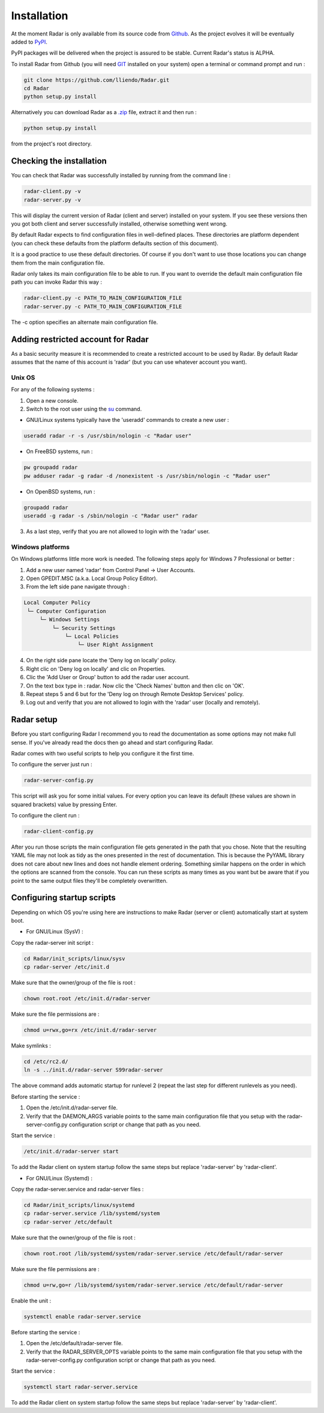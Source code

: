 Installation
============

At the moment Radar is only available from its source code from `Github <https://github.com/lliendo/Radar>`_.
As the project evolves it will be eventually added to `PyPI <https://pypi.python.org/pypi>`_.

PyPI packages will be delivered when the project is assured to be stable.
Current Radar's status is ALPHA.

To install Radar from Github (you will need `GIT <https://git-scm.com/>`_ installed on your system)
open a terminal or command prompt and run :

.. code-block:: bash

    git clone https://github.com/lliendo/Radar.git
    cd Radar
    python setup.py install

Alternatively you can download Radar as a `.zip <https://github.com/lliendo/Radar/archive/master.zip>`_ file, extract it and then run :

.. code-block:: bash

    python setup.py install

from the project's root directory.


Checking the installation
-------------------------

You can check that Radar was successfully installed by running from the
command line :

.. code-block:: bash

    radar-client.py -v
    radar-server.py -v

This will display the current version of Radar (client and server)
installed on your system. If you see these versions then you got both
client and server successfully installed, otherwise something went wrong.

By default Radar expects to find configuration files in well-defined places.
These directories are platform dependent (you can check these defaults from
the platform defaults section of this document).

It is a good practice to use these default directories. Of course if you don't
want to use those locations you can change them from the main configuration
file.

Radar only takes its main configuration file to be able to run. 
If you want to override the default main configuration file path you can
invoke Radar this way :

.. code-block:: bash

    radar-client.py -c PATH_TO_MAIN_CONFIGURATION_FILE
    radar-server.py -c PATH_TO_MAIN_CONFIGURATION_FILE

The -c option specifies an alternate main configuration file.


Adding restricted account for Radar
-----------------------------------

As a basic security measure it is recommended to create a restricted account to
be used by Radar. By default Radar assumes that the name of this account is
'radar' (but you can use whatever account you want).


Unix OS
~~~~~~~

For any of the following systems :

1. Open a new console.
2. Switch to the root user using the `su <https://en.wikipedia.org/wiki/Su_%28Unix%29>`_ command.

* GNU/Linux systems typically have the 'useradd' commands to create a new user :

.. code-block:: bash

    useradd radar -r -s /usr/sbin/nologin -c "Radar user"


* On FreeBSD systems, run :

.. code-block:: bash

    pw groupadd radar
    pw adduser radar -g radar -d /nonexistent -s /usr/sbin/nologin -c "Radar user"


* On OpenBSD systems, run :

.. code-block:: bash

    groupadd radar
    useradd -g radar -s /sbin/nologin -c "Radar user" radar


3. As a last step, verify that you are not allowed to login with the 'radar' user.


Windows platforms
~~~~~~~~~~~~~~~~~

On Windows platforms little more work is needed. The following steps apply for
Windows 7 Professional or better :

1. Add a new user named 'radar' from Control Panel -> User Accounts.
2. Open GPEDIT.MSC (a.k.a. Local Group Policy Editor).
3. From the left side pane navigate through :

.. code-block:: bash

    Local Computer Policy 
     └─ Computer Configuration
         └─ Windows Settings 
             └─ Security Settings 
                 └─ Local Policies 
                     └─ User Right Assignment

4. On the right side pane locate the 'Deny log on locally' policy.
5. Right clic on 'Deny log on locally' and clic on Properties.
6. Clic the 'Add User or Group' button to add the radar user account.
7. On the text box type in : radar. Now clic the 'Check Names' button and then clic on 'OK'.
8. Repeat steps 5 and 6 but for the 'Deny log on through Remote Desktop Services' policy.
9. Log out and verify that you are not allowed to login with the 'radar' user (locally and remotely).


Radar setup
-----------

Before you start configuring Radar I recommend you to read the documentation
as some options may not make full sense. If you've already read the docs
then go ahead and start configuring Radar.

Radar comes with two useful scripts to help you configure it the first time.

To configure the server just run :

.. code-block:: bash

    radar-server-config.py

This script will ask you for some initial values. For every option you can
leave its default (these values are shown in squared brackets) value by pressing
Enter.

To configure the client run :

.. code-block:: bash

    radar-client-config.py

After you run those scripts the main configuration file gets generated in the
path that you chose. Note that the resulting YAML file may not look as tidy
as the ones presented in the rest of documentation. This is because the PyYAML
library does not care about new lines and does not handle element ordering.
Something similar happens on the order in which the options are scanned from
the console.
You can run these scripts as many times as you want but be aware that if you
point to the same output files they'll be completely overwritten.


Configuring startup scripts
---------------------------

Depending on which OS you're using here are instructions to make Radar (server or
client) automatically start at system boot.

* For GNU/Linux (SysV) :

Copy the radar-server init script :

.. code-block:: bash

    cd Radar/init_scripts/linux/sysv
    cp radar-server /etc/init.d

Make sure that the owner/group of the file is root :

.. code-block:: bash

    chown root.root /etc/init.d/radar-server

Make sure the file permissions are :

.. code-block:: bash

    chmod u=rwx,go=rx /etc/init.d/radar-server

Make symlinks :

.. code-block:: bash

    cd /etc/rc2.d/
    ln -s ../init.d/radar-server S99radar-server

The above command adds automatic startup for runlevel 2 (repeat the last step
for different runlevels as you need).

Before starting the service :

1. Open the /etc/init.d/radar-server file.
2. Verify that the DAEMON_ARGS variable points to the same main configuration file
   that you setup with the radar-server-config.py configuration script or change
   that path as you need.

Start the service :

.. code-block:: bash

    /etc/init.d/radar-server start

To add the Radar client on system startup follow the same steps but replace 'radar-server'
by 'radar-client'.


* For GNU/Linux (Systemd) :

Copy the radar-server.service and radar-server files :

.. code-block:: bash

    cd Radar/init_scripts/linux/systemd
    cp radar-server.service /lib/systemd/system
    cp radar-server /etc/default

Make sure that the owner/group of the file is root :

.. code-block:: bash

    chown root.root /lib/systemd/system/radar-server.service /etc/default/radar-server

Make sure the file permissions are :

.. code-block:: bash

    chmod u=rw,go=r /lib/systemd/system/radar-server.service /etc/default/radar-server

Enable the unit :

.. code-block:: bash

    systemctl enable radar-server.service

Before starting the service :

1. Open the /etc/default/radar-server file.
2. Verify that the RADAR_SERVER_OPTS variable points to the same main configuration file
   that you setup with the radar-server-config.py configuration script or change
   that path as you need.

Start the service :

.. code-block:: bash

    systemctl start radar-server.service

To add the Radar client on system startup follow the same steps but replace 'radar-server'
by 'radar-client'.
